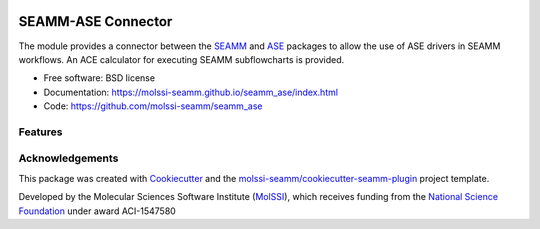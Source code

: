 .. image:: https://img.shields.io/github/issues-pr-raw/molssi-seamm/seamm_ase
   :target: https://github.com/molssi-seamm/seamm_ase/pulls
   :alt: GitHub pull requests

.. image:: https://github.com/molssi-seamm/seamm_ase/workflows/CI/badge.svg
   :target: https://github.com/molssi-seamm/seamm_ase/actions
   :alt: Build Status

.. image:: https://codecov.io/gh/molssi-seamm/seamm_ase/branch/master/graph/badge.svg
   :target: https://codecov.io/gh/molssi-seamm/seamm_ase
   :alt: Code Coverage

.. image:: https://github.com/molssi-seamm/seamm_ase/workflows/CodeQL/badge.svg
   :target: https://github.com/molssi-seamm/seamm_ase/security/code-scanning
   :alt: Code Quality

.. image:: https://github.com/molssi-seamm/seamm_ase/workflows/Release/badge.svg
   :target: https://molssi-seamm.github.io/seamm_ase/index.html
   :alt: Documentation Status

.. image:: https://img.shields.io/pypi/v/seamm_ase.svg
   :target: https://pypi.python.org/pypi/seamm_ase
   :alt: PyPi VERSION

===================
SEAMM-ASE Connector
===================
The module provides a connector between the `SEAMM`_ and `ASE`_ packages to allow the
use of ASE drivers in SEAMM workflows. An ACE calculator for executing SEAMM
subflowcharts is provided.

* Free software: BSD license
* Documentation: https://molssi-seamm.github.io/seamm_ase/index.html
* Code: https://github.com/molssi-seamm/seamm_ase


Features
--------


Acknowledgements
----------------

This package was created with Cookiecutter_ and the `molssi-seamm/cookiecutter-seamm-plugin`_ project template.

.. _Cookiecutter: https://github.com/audreyr/cookiecutter
.. _`molssi-seamm/cookiecutter-seamm-plugin`: https://github.com/molssi-seamm/cookiecutter-seamm-plugin

Developed by the Molecular Sciences Software Institute (MolSSI_),
which receives funding from the `National Science Foundation`_ under
award ACI-1547580

.. _MolSSI: https://www.molssi.org
.. _`National Science Foundation`: https://www.nsf.gov

.. _SEAMM: https://molssi-seamm.github.io
.. _ASE: https://wiki.fysik.dtu.dk/ase
